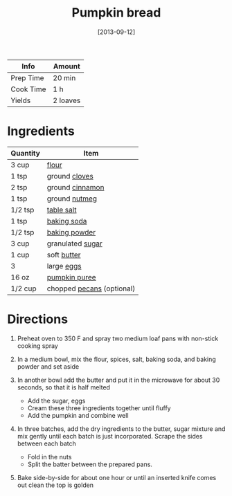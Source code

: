 #+TITLE: Pumpkin bread

| Info      | Amount   |
|-----------+----------|
| Prep Time | 20 min   |
| Cook Time | 1 h      |
| Yields    | 2 loaves |
#+DATE: [2013-09-12]
#+LAST_MODIFIED:
#+FILETAGS: :recipe:bread :pumpkin :baking:

* Ingredients

| Quantity | Item                                                    |
|----------+---------------------------------------------------------|
| 3 cup    | [[../_ingredients/flour.md][flour]]                     |
| 1 tsp    | ground [[../_ingredients/cloves.md][cloves]]            |
| 2 tsp    | ground [[../_ingredients/cinnamon.md][cinnamon]]        |
| 1 tsp    | ground [[../_ingredients/nutmeg.md][nutmeg]]            |
| 1/2 tsp  | [[../_ingredients/table-salt.md][table salt]]           |
| 1 tsp    | [[../_ingredients/baking-soda.md][baking soda]]         |
| 1/2 tsp  | [[../_ingredients/baking-powder.md][baking powder]]     |
| 3 cup    | granulated [[../_ingredients/sugar.md][sugar]]          |
| 1 cup    | soft [[../_ingredients/butter.md][butter]]              |
| 3        | large [[../_ingredients/egg.md][eggs]]                  |
| 16 oz    | [[../_ingredients/pumpkin-puree.md][pumpkin puree]]     |
| 1/2 cup  | chopped [[../_ingredients/pecan.md][pecans]] (optional) |

* Directions

1. Preheat oven to 350 F and spray two medium loaf pans with non-stick cooking spray
2. In a medium bowl, mix the flour, spices, salt, baking soda, and baking powder and set aside
3. In another bowl add the butter and put it in the microwave for about 30 seconds, so that it is half melted

   - Add the sugar, eggs
   - Cream these three ingredients together until fluffy
   - Add the pumpkin and combine well

4. In three batches, add the dry ingredients to the butter, sugar mixture and mix gently until each batch is just incorporated. Scrape the sides between each batch

   - Fold in the nuts
   - Split the batter between the prepared pans.

5. Bake side-by-side for about one hour or until an inserted knife comes out clean the top is golden
